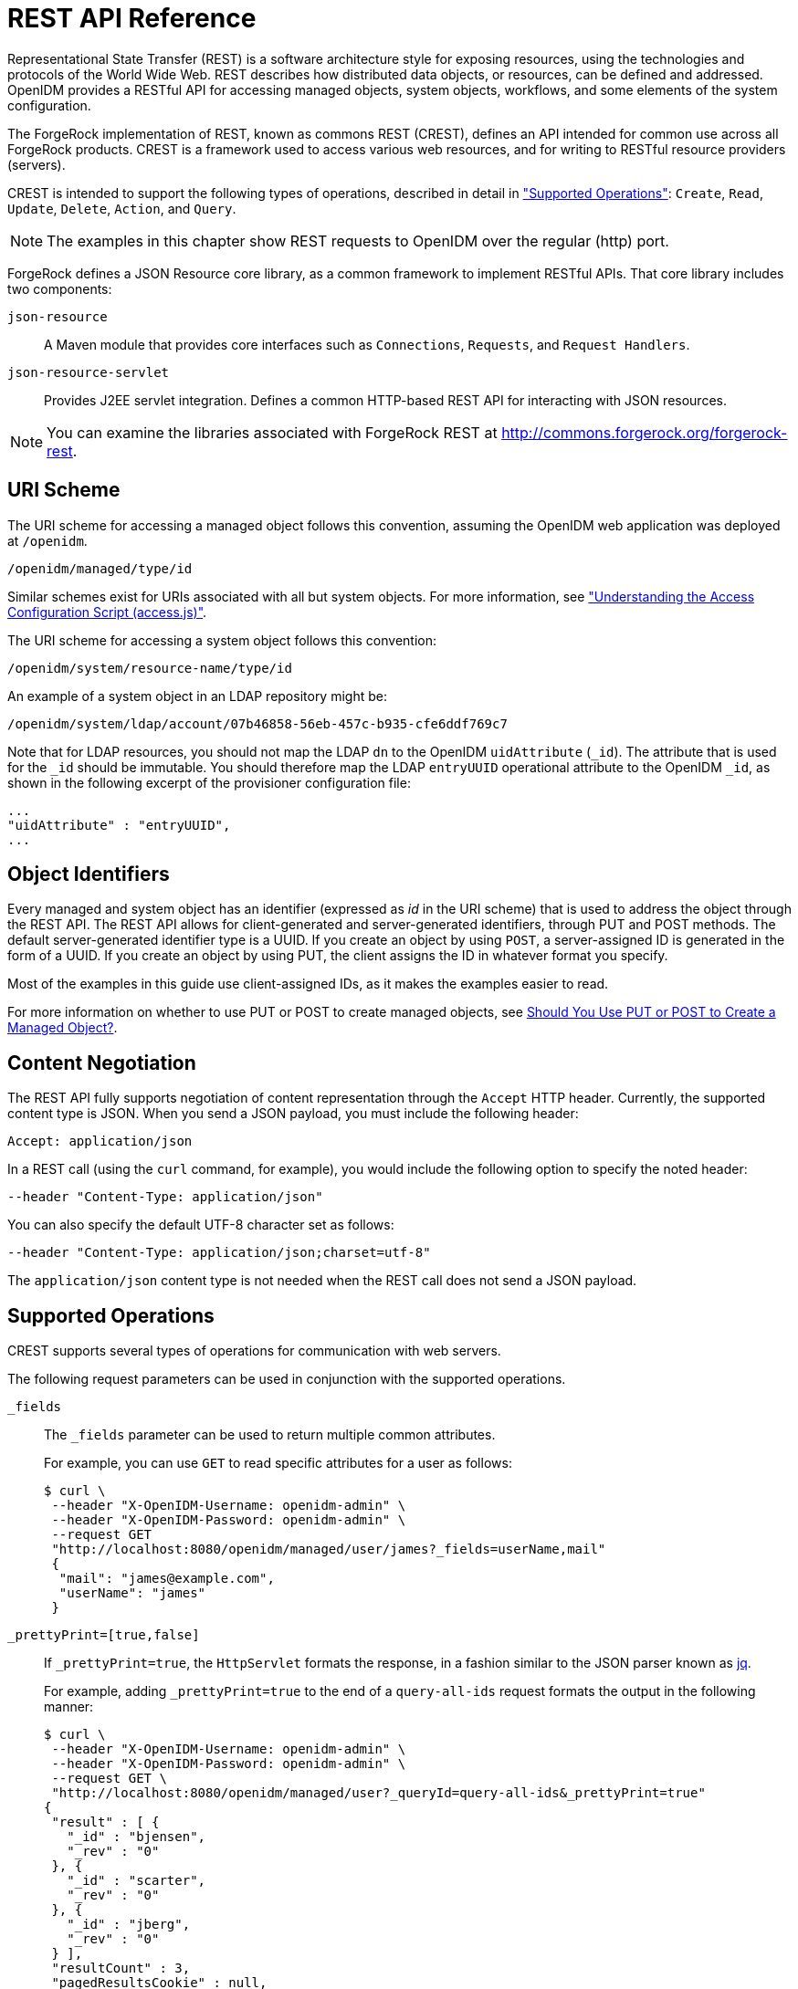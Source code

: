 :leveloffset: -1
////
  The contents of this file are subject to the terms of the Common Development and
  Distribution License (the License). You may not use this file except in compliance with the
  License.
 
  You can obtain a copy of the License at legal/CDDLv1.0.txt. See the License for the
  specific language governing permission and limitations under the License.
 
  When distributing Covered Software, include this CDDL Header Notice in each file and include
  the License file at legal/CDDLv1.0.txt. If applicable, add the following below the CDDL
  Header, with the fields enclosed by brackets [] replaced by your own identifying
  information: "Portions copyright [year] [name of copyright owner]".
 
  Copyright 2017 ForgeRock AS.
  Portions Copyright 2024 3A Systems LLC.
////

:figure-caption!:
:example-caption!:
:table-caption!:


[appendix]
[#appendix-rest]
== REST API Reference

Representational State Transfer (REST) is a software architecture style for exposing resources, using the technologies and protocols of the World Wide Web. REST describes how distributed data objects, or resources, can be defined and addressed. OpenIDM provides a RESTful API for accessing managed objects, system objects, workflows, and some elements of the system configuration.

The ForgeRock implementation of REST, known as commons REST (CREST), defines an API intended for common use across all ForgeRock products. CREST is a framework used to access various web resources, and for writing to RESTful resource providers (servers).

CREST is intended to support the following types of operations, described in detail in xref:#rest-supported-operations["Supported Operations"]: `Create`, `Read`, `Update`, `Delete`, `Action`, and `Query`.

[NOTE]
====
The examples in this chapter show REST requests to OpenIDM over the regular (http) port.
====
ForgeRock defines a JSON Resource core library, as a common framework to implement RESTful APIs. That core library includes two components:
--

`json-resource`::
A Maven module that provides core interfaces such as `Connections`, `Requests`, and `Request Handlers`.

`json-resource-servlet`::
Provides J2EE servlet integration. Defines a common HTTP-based REST API for interacting with JSON resources.

--

[NOTE]
====
You can examine the libraries associated with ForgeRock REST at http://commons.forgerock.org/forgerock-rest.
====

[#rest-uri-scheme]
=== URI Scheme

The URI scheme for accessing a managed object follows this convention, assuming the OpenIDM web application was deployed at `/openidm`.

[source]
----
/openidm/managed/type/id
----
Similar schemes exist for URIs associated with all but system objects. For more information, see xref:chap-auth.adoc#access-js["Understanding the Access Configuration Script (access.js)"].

The URI scheme for accessing a system object follows this convention:

[source]
----
/openidm/system/resource-name/type/id
----
An example of a system object in an LDAP repository might be:

[source]
----
/openidm/system/ldap/account/07b46858-56eb-457c-b935-cfe6ddf769c7
----
Note that for LDAP resources, you should not map the LDAP `dn` to the OpenIDM `uidAttribute` (`_id`). The attribute that is used for the `_id` should be immutable. You should therefore map the LDAP `entryUUID` operational attribute to the OpenIDM `_id`, as shown in the following excerpt of the provisioner configuration file:

[source]
----
...
"uidAttribute" : "entryUUID",
...
----


[#rest-object-identifier]
=== Object Identifiers

Every managed and system object has an identifier (expressed as __id__ in the URI scheme) that is used to address the object through the REST API. The REST API allows for client-generated and server-generated identifiers, through PUT and POST methods. The default server-generated identifier type is a UUID. If you create an object by using `POST`, a server-assigned ID is generated in the form of a UUID. If you create an object by using PUT, the client assigns the ID in whatever format you specify.

Most of the examples in this guide use client-assigned IDs, as it makes the examples easier to read.

For more information on whether to use PUT or POST to create managed objects, see xref:#put-post-managed-objects[Should You Use PUT or POST to Create a Managed Object?].


[#rest-content-negotiation]
=== Content Negotiation

The REST API fully supports negotiation of content representation through the `Accept` HTTP header. Currently, the supported content type is JSON. When you send a JSON payload, you must include the following header:

[source]
----
Accept: application/json
----
In a REST call (using the `curl` command, for example), you would include the following option to specify the noted header:

[source]
----
--header "Content-Type: application/json"
----
You can also specify the default UTF-8 character set as follows:

[source]
----
--header "Content-Type: application/json;charset=utf-8"
----
The `application/json` content type is not needed when the REST call does not send a JSON payload.


[#rest-supported-operations]
=== Supported Operations

CREST supports several types of operations for communication with web servers.

The following request parameters can be used in conjunction with the supported operations.
--

`_fields`::
The `_fields` parameter can be used to return multiple common attributes.

+
For example, you can use `GET` to read specific attributes for a user as follows:
+

[source, console]
----
$ curl \
 --header "X-OpenIDM-Username: openidm-admin" \
 --header "X-OpenIDM-Password: openidm-admin" \
 --request GET
 "http://localhost:8080/openidm/managed/user/james?_fields=userName,mail"
 {
  "mail": "james@example.com",
  "userName": "james"
 }
----

`_prettyPrint=[true,false]`::
If `_prettyPrint=true`, the `HttpServlet` formats the response, in a fashion similar to the JSON parser known as link:http://stedolan.github.io/jq/[jq, window=\_top].

+
For example, adding `_prettyPrint=true` to the end of a `query-all-ids` request formats the output in the following manner:
+

[source, console]
----
$ curl \
 --header "X-OpenIDM-Username: openidm-admin" \
 --header "X-OpenIDM-Password: openidm-admin" \
 --request GET \
 "http://localhost:8080/openidm/managed/user?_queryId=query-all-ids&_prettyPrint=true"
{
 "result" : [ {
   "_id" : "bjensen",
   "_rev" : "0"
 }, {
   "_id" : "scarter",
   "_rev" : "0"
 }, {
   "_id" : "jberg",
   "_rev" : "0"
 } ],
 "resultCount" : 3,
 "pagedResultsCookie" : null,
 "remainingPagedResults" : -1
}
----
+
Note that most command-line examples in this guide do not show this parameter, although the output in the examples is formatted for readability.

--

[#rest-supported-create]
==== Creating an Object

Objects can be created with two different HTTP operations: `POST` and `PUT`.

To create an object with a server-assigned ID, use the `POST` operation with the `create` action. For example:

[source, console]
----
$ curl \
 --header "X-OpenIDM-Username: openidm-admin" \
 --header "X-OpenIDM-Password: openidm-admin" \
 --header "Content-Type: application/json" \
 --request POST \
 --data '{
    "userName":"mike",
    "sn":"Smith",
    "givenName":"Mike",
    "mail": "mike@example.com",
    "telephoneNumber": "082082082",
    "password":"Passw0rd"
 }'
 "http://localhost:8080/openidm/managed/user?_action=create"
{
  "userName": "mike",
  ...
  "_rev": "1",
  "_id": "a5bed4d7-99d4-41c4-8d64-49493b48a920",
  ...
}
----
To create an object with a client-assigned ID, use a `PUT` request, with the `If-None-Match: *` header. Specify the ID as part of the URL, for example:

[source, console]
----
$ curl \
 --header "X-OpenIDM-Username: openidm-admin" \
 --header "X-OpenIDM-Password: openidm-admin" \
 --header "Content-Type: application/json" \
 --header "If-None-Match: *" \
 --request PUT \
 --data '{
    "userName":"james",
    "sn":"Berg",
    "givenName":"James",
    "mail": "james@example.com",
    "telephoneNumber": "082082082",
    "password":"Passw0rd"
    }' \
 "http://localhost:8080/openidm/managed/user/james"
{
  "userName": "james",
  ...
  "_rev": "1",
  ...
  "_id": "james",
  ...
}
----


[#rest-supported-read]
==== Reading an Object

To read the contents of an object, use the `GET` operation, specifying the object ID. For example:

[source, console]
----
$ curl \
 --header "X-OpenIDM-Username: openidm-admin" \
 --header "X-OpenIDM-Password: openidm-admin" \
 --request GET \
 "http://localhost:8080/openidm/system/ldap/account/fc252fd9-b982-3ed6-b42a-c76d2546312c"
{
    "givenName": "Barbara",
    "telephoneNumber": "1-360-229-7105",
    "dn": "uid=bjensen,ou=People,dc=example,dc=com",
    "description": "Created for OpenIDM",
    "mail": "bjensen@example.com",
    "ldapGroups": [
        "cn=openidm2,ou=Groups,dc=example,dc=com"
    ],
    "cn": "Barbara Jensen",
    "uid": "bjensen",
    "sn": "Jensen",
    "_id": "fc252fd9-b982-3ed6-b42a-c76d2546312c"
}
----


[#rest-supported-update]
==== Updating an Object

An update replaces some or all of the contents of an existing object. Any object can be updated over REST with a PUT request. Managed objects and some system objects can also be updated with a `PATCH` request.

To update a managed or system object with a PUT request, specify the object ID in the URL. For managed objects, you must include the complete object in the JSON payload. You can also include an optional `If-Match` conditional header. If no conditional header is specified, a default of `If-Match: "*"` is applied.

The following example updates Joe Smith's telephone number, and supplies his complete managed user object, with the updated value, in the JSON payload:

[source, console]
----
$ curl \
 --header "Content-Type: application/json" \
 --header "X-OpenIDM-Password: openidm-admin" \
 --header "X-OpenIDM-Username: openidm-admin" \
 --header "If-Match: *" \
 --request PUT \
 --data '{
  "userName":"joe",
  "givenName":"joe",
  "sn":"smith",
  "mail":"joe@example.com",
  "telephoneNumber":"555-123-457",
  "password":"Passw0rd",
  "description":"This is Joe Smith's description"
  }' \
 "http://localhost:8080/openidm/managed/user/07b46858-56eb-457c-b935-cfe6ddf769c7"
----
A PATCH request can add, remove, replace, or increment an attribute value. A `replace` operation replaces an existing value, or adds a value if no value exists.

When you update a managed or system object with a PATCH request, you can include the optional `If-Match` conditional header. If no conditional header is specified, a default of `If-Match: "*"` is applied.

The following example shows a patch request that updates a multi-valued attribute by adding a new value. Note the dash `-` character appended to the field name, which specifies that the value provided should be added to the existing values. If the dash character is omitted, the provided value replaces the existing values of that field.

[source, console]
----
$ curl \
 --header "X-OpenIDM-Username: openidm-admin" \
 --header "X-OpenIDM-Password: openidm-admin" \
 --header "Content-Type: application/json" \
 --header "If-Match: *" \
 --request PATCH \
 --data '[
    {
        "operation": "add",
        "field": "/roles/-",
        "value": "managed/role/ldap"

    }
]' \
 "http://localhost:8080/openidm/managed/user/bjensen"
----


[#rest-supported-delete]
==== Deleting an Object

A delete request is similar to an update request, and can optionally include the HTTP `If-Match` header. To delete an object, specify its ID in the request, for example:

[source, console]
----
$ curl \
 --header "X-OpenIDM-Username: openidm-admin" \
 --header "X-OpenIDM-Password: openidm-admin" \
 --request DELETE \
 "http://localhost:8080/openidm/system/ldap/account/e81c7f15-2e6d-4c3c-8005-890101070dd9"
{
    "_id": "e81c7f15-2e6d-4c3c-8005-890101070dd9"
}
----


[#rest-supported-query]
==== Querying Resources

Resources can be queried using the `GET` method, with one of the following query parameters:
For queries on managed objects:

* `_queryId` for arbitrary predefined, parameterized queries

* `_queryFilter` for arbitrary filters, in common filter notation

* `_queryExpression` for client-supplied queries, in native query format

For queries on system objects:

* `_queryId=query-all-ids` (the only supported predefined query)

* `_queryFilter` for arbitrary filters, in common filter notation

For more information on queries, see xref:chap-data.adoc#constructing-queries["Constructing Queries"].



[#rest-conditional-operations]
=== Conditional Operations

The REST API supports conditional operations through the use of the `ETag`, `If-Match` and `If-None-Match` HTTP headers. The use of HTTP conditional operations is the basis of OpenIDM's optimistic concurrency control system. Clients should make requests conditional in order to prevent inadvertent modification of the wrong version of an object. If no conditional header is specified, a default of `If-Match: *` is applied.


[#rest-supported-methods]
=== Supported Methods

The managed object API uses standard HTTP methods to access managed objects.
--

GET::
Retrieves a managed object in OpenIDM.

+
Example Request
+

[source, httprequest]
----
GET /openidm/managed/user/bdd793f8
...
----
+
Example Response
+

[source, httprequest]
----
HTTP/1.1 200 OK
Content-Type: application/json;charset=UTF-8
Cache-Control: no-cache
Vary: Accept-Encoding, User-Agent
Set-Cookie: session-jwt=2sadf... afd5;Path=/
Expires: Thu, 01 Jan 2015 00:00:00 GMT
Content-Length: 1230
Server: Jetty(8.y.z-SNAPSHOT)
...

[JSON representation of the managed object]
----

PUT::
Creates or updates a managed object.
+

[NOTE]
======
If you include the `If-None-Match` header, its value must be `*`. In this case, the request creates the object if it does not exist and fails if the object does exist. If you include the `If-None-Match` header with any value other than `*`, the server returns an HTTP 400 Bad Request error. For example, creating an object with `If-None-Match: revision` returns a bad request error. If you do not include `If-None-Match: *`, the request creates the object if it does not exist, and __updates__ the object if it does exist.
======
+
Example Request: Creating a new object
+

[source, httprequest]
----
PUT /openidm/managed/user/5752c0fd9509
Content-Type: application/json
Content-Length: 123
If-None-Match: *
...

[JSON representation of the managed object to create]
----
+
Example Response: Creating a new object (success)
+

[source, httprequest]
----
HTTP/1.1 201 Created
Content-Type: application/json
Content-Length: 45
ETag: "0"
...

[JSON representation containing metadata (underscore-prefixed) properties]
----
+
Example Response: Creating or updating an object with the `If-None-Match` header set to something other than `*`
+

[source, httprequest]
----
HTTP/1.1 400 "Bad Request
Content-Type: application/json
Content-Length: 83
...

[JSON representation of error]
----
+
Example Request: Updating an existing object
+

[source, httprequest]
----
PUT /openidm/managed/user/5752c0fd9509
Content-Type: application/json
Content-Length: 123
If-Match: "1"
...

[JSON representation of managed object to update]
----
+
Example Response: Updating an existing object (success)
+

[source, httprequest]
----
HTTP/1.1 200 OK
Content-Type: application/json
Content-Length: 45
ETag: "2"
...

[JSON representation of updated object]
----
+
Example Response: Updating an existing object when no version is supplied
+

[source, httprequest]
----
HTTP/1.1 200 OK
Content-Type: application/json
Content-Length: 89
ETag: "3"
...

[JSON representation of updated object]
----
+
Example Response: Updating an existing object when an invalid version is supplied
+

[source, httprequest]
----
HTTP/1.1 412 Precondition Required
Content-Type: application/json
Content-Length: 89
...

[JSON representation of error]
----
+
Example Response: Updating an existing object with `If-Match: *`
+

[source, httprequest]
----
HTTP/1.1 200 OK
Content-Type: application/json
Content-Length: 45
ETag: "0"
...
[JSON representation of updated object]
----
+

[#put-post-managed-objects]
.Should You Use PUT or POST to Create a Managed Object?
[NOTE]
======
You can use PUT and POST to create managed objects. To create a managed object with a PUT, you would include the `_id` in the request. If you create a managed object with a POST, the server assigns the `_id` in the form of a UUID.

In some cases, you may want to use PUT, as POST is not idempotent. If you can specify the `_id` to assign to the object, use PUT.

Alternatively, POST generates a server-assigned ID in the form of a UUID. In some cases, you may prefer to use UUIDs in production, as a POST can generate them easily in clustered environments.
======

POST::
The POST method enables you to perform arbitrary actions on managed objects. The `_action` query parameter defines the action to be performed.

+
The `create` action is used to create a managed object. Because POST is neither safe nor idempotent, PUT is the preferred method of creating managed objects, and should be used if the client knows what identifier it wants to assign the object. The response contains the server-generated `_id` of the newly created managed object.

+
The POST method create optionally accepts an `_id` query parameter to specify the identifier to give the newly created object. If an `_id` is not provided, the server selects its own identifier.

+
The `patch` action updates one or more attributes of a managed object, without replacing the entire object.

+
Example Create Request
+

[source, httprequest]
----
POST /openidm/managed/user?_action=create
Content-Type: application/json;charset=UTF-8
Content-Length: 123
...

[JSON representation of the managed object to create]
----
+
Example Response
+

[source, httprequest]
----
HTTP/1.1 201 Created
Content-Type: application/json;charset=UTF-8
Cache-Control: no-cache
Location: https://Some_URI
...

[JSON representation containing metadata (underscore-prefixed) properties]
----
+
Example Response (success)
+

[source, httprequest]
----
HTTP/1.1 200 OK
Content-Type: application/json;charset=UTF-8
Cache-Control: no-cache
Set-Cookie: session-jwt=yAiYWxnIjogI;Path=/
...
----
+
Example Response: Updating an existing object when an invalid version is supplied
+

[source, httprequest]
----
HTTP/1.1 412 Precondition Failed
Content-Type: application/json
Content-Length: 89
...

[JSON representation of error]
----

DELETE::
Deletes a managed object.

+
Example Request
+

[source, httprequest]
----
DELETE /openidm/managed/user/c3471805b60f
If-Match: "0"
...
----
+
Example Response (success)
+

[source, httprequest]
----
HTTP/1.1 200 OK
Content-Length: 405
Content-Type: application/json;charset=UTF-8
Etag: "4"
...

[JSON representation of the managed object that was deleted]
----
+
Example Response: Deleting an existing object when no version is supplied
+

[source, httprequest]
----
HTTP/1.1 200 OK
Content-Length: 405
Content-Type: application/json;charset=UTF-8
Etag: "4"
...

[JSON representation of the managed object that was deleted]
----
+
Example Response: Deleting an existing object when an invalid version is supplied
+

[source, httprequest]
----
HTTP/1.1 412 Precondition Failed
Content-Type: application/json;charset=UTF-8
Content-Length: 89
...

[JSON representation of error]
----

PATCH::
Performs a partial modification of a managed or system object.

+
Example Request
+

[source, httprequest]
----
PATCH /openidm/managed/user/5752c0fd9509
Content-Type: application/patch+json
Content-Length: 456
If-Match: "0"
...

[JSON representation of patch document to apply]
----
+
Example Response (success)
+

[source, httprequest]
----
HTTP/1.1 200 OK
Set-Cookie: JSESSIONID=1kke440cyv1vivbrid6ljso7b;Path=/
Expires: Thu, 01 Jan 1970 00:00:00 GMT
Content-Type: application/json; charset=UTF-8
ETag: "1"
...
{"_id":"5752c0fd9509","_rev":"2"}
----
+
Updating an existing object when no version is supplied (version conflict)
+

[source, httprequest]
----
HTTP/1.1 409 Conflict
Content-Type: application/json;charset=UTF-8
Content-Length: 89
...

[JSON representation of error]
----
+
Example Response: Updating an existing object when an invalid version is supplied (version conflict)
+

[source, httprequest]
----
HTTP/1.1 412 Precondition Required
Content-Type: application/json;charset=UTF-8
Content-Length: 89
...

[JSON representation of error]
----

--


[#sample-rest-commands]
=== REST Endpoints and Sample Commands

This section describes the OpenIDM REST endpoints and provides a number of sample commands that show the interaction with the REST interface.

[#rest-server-config]
==== Managing the Server Configuration Over REST

OpenIDM stores configuration objects in the repository, and exposes them under the context path `/openidm/config`. Single instance configuration objects are exposed under `/openidm/config/object-name`.

Multiple instance configuration objects are exposed under `/openidm/config/object-name/instance-name`. The following table outlines these configuration objects and how they can be accessed through the REST interface.

[cols="50%,10%,40%"]
|===
|URI |HTTP Operation |Description 
|===
OpenIDM supports REST mappings for create, read, update, query, and delete of configuration objects.

For an example that displays the current configuration, the current logging configuration, the configuration with an XML connector provisioner, and how the configuration can be modified over the router, see xref:chap-configuration.adoc#configuring-over-rest["Configuring OpenIDM Over REST"].

One entry is returned for each configuration object. To obtain additional information on the configuration object, include its `pid` or `_id` in the URL. The following example displays configuration information on the `sync` object, based on OpenIDM using Sample 1.

[source, console]
----
$ curl \
 --header "X-OpenIDM-Username: openidm-admin" \
 --header "X-OpenIDM-Password: openidm-admin" \
 --request GET \
 "http://localhost:8080/openidm/config/sync"
{
  "mappings": [ {
    "target" : "managed/user",
    "correlationQuery" : {
      "type" : "text/javascript",
      "source" : "var query = {'_queryId' : 'for-userName', 'uid' : source.name};query;"
    },
    "properties" : [ {
      "target" : "_id",
      "source" : "_id"
    }, {
      "target" : "description",
      "source" : "description"
    }, {
      "target" : "givenName",
      "source" : "firstname"
    }, {
      "target" : "mail",
      "source" : "email"
    }, {
...
----


[#managing-users-REST]
==== Managing Users Over REST

User objects are stored in the repository and are exposed under the context path `/managed/user`. Many examples of REST calls related to this context path exist throughout this document. The following table lists available functionality associated with the `/managed/user` context path.

[cols="50%,10%,40%"]
|===
|URI |HTTP Operation |Description 
|===
The following example retrieves the JSON representation of all users stored in the internal repository.

[source, console]
----
$ curl \
--header "X-OpenIDM-Username: openidm-admin" \
--header "X-OpenIDM-Password: openidm-admin" \
--request GET \
"http://localhost:8080/openidm/managed/user?_queryId=query-all-ids"
----
The following two examples perform a query on the repository for managed users for a user named `smith`.

[source, console]
----
$ curl \
--header "X-OpenIDM-Username: openidm-admin" \
--header "X-OpenIDM-Password: openidm-admin" \
--request GET \
 "http://localhost:8080/openidm/managed/user?_queryFilter=userName+eq+%22smith%22"
----
For this second example, note the use of single quotes around the URL, to avoid conflicts with the double quotes around the user named `smith`. Be aware, the `_queryFilter` requires double quotes (or the URL encoded equivalent, `%22`,) around the search term.

[source, console]
----
$ curl \
--header "X-OpenIDM-Username: openidm-admin" \
--header "X-OpenIDM-Password: openidm-admin" \
--request GET \
'http://localhost:8080/openidm/managed/user?_queryFilter=userName+eq+"smith"'
----
The following example retrieves the JSON representation of a specified user.

[source, console]
----
$ curl \
 --header "X-OpenIDM-Username: openidm-admin" \
 --header "X-OpenIDM-Password: openidm-admin" \
 --request GET \
 "http://localhost:8080/openidm/managed/user/user_id"
----
To add a user without a specified ID, see xref:samples-guide:chap-xml-samples.adoc#sample-adding-users-rest["Adding Users Over REST"] in the __Samples Guide__.

The following example adds a user with a specific user ID.

[source, console]
----
$ curl \
 --header "Content-Type: application/json" \
 --header "X-OpenIDM-Username: openidm-admin" \
 --header "X-OpenIDM-Password: openidm-admin" \
 --header "If-None-Match: *" \
 --request PUT \
 --data '{
    "userName":"james",
    "sn":"Berg",
    "givenName":"James",
    "mail": "james@example.com",
    "telephoneNumber": "082082082",
    "password":"Passw0rd"
  }' \
"http://localhost:8080/openidm/managed/user/james"
----
The following example checks whether a user exists, then updates the user entry. The command replaces the telephone number with the new data provided in the request body.

[source, console]
----
$ curl \
 --header "Content-Type: application/json" \
 --header "X-OpenIDM-Username: openidm-admin" \
 --header "X-OpenIDM-Password: openidm-admin" \
 --request POST \
 --data '[{
  "operation":"replace",
  "field":"/telephoneNumber",
  "value":"1234567"
  }]' \
  "http://localhost:8080/openidm/managed/user?_action=patch&_queryId=for-userName&uid=id"
----


[#managing-system-objects-REST]
==== Managing System Objects Over REST

System objects, that is, objects that are stored in remote systems, are exposed under the `/openidm/system` context. OpenIDM provides access to system objects over REST, as listed in the following table.

[cols="50%,10%,40%"]
|===
|URI |HTTP Operation |Description 
|===

[NOTE]
====
When you create a system object with a PUT request (that is, specifying a client-assigned ID), you should specify the ID in the URL only and not in the JSON payload. If you specify a different ID in the URL and in the JSON payload, the request will fail, with an error similar to the following:

[source, console]
----
{
    "code":500,
    "reason":"Internal Server Error",
    "message":"The uid attribute is not single value attribute."
}
----
A `POST` request with a `patch` action is not currently supported on system objects. To patch a system object, you must send a `PATCH` request.
====

[#d0e31723]
.Returning a list of the available connector configurations
====

[source, console]
----
$ curl \
 --header "X-OpenIDM-Username: openidm-admin" \
 --header "X-OpenIDM-Password: openidm-admin" \
 --request POST \
 "http://localhost:8080/openidm/system?_action=availableConnectors"
----
====

[#d0e31731]
.Returning a list of remote systems, and their status
====

[source, console]
----
$ curl \
 --header "X-OpenIDM-Username: openidm-admin" \
 --header "X-OpenIDM-Password: openidm-admin" \
 --request POST \
 "http://localhost:8080/openidm/system?_action=test"
[
  {
    "ok": true,
    "displayName": "LDAP Connector",
    "connectorRef": {
      "bundleVersion": "[1.4.0.0,2.0.0.0)",
      "bundleName": "org.forgerock.openicf.connectors.ldap-connector",
      "connectorName": "org.identityconnectors.ldap.LdapConnector"
    },
    "objectTypes": [
      "__ALL__",
      "group",
      "account"
    ],
    "config": "config/provisioner.openicf/ldap",
    "enabled": true,
    "name": "ldap"
  }
]
----
====

[#d0e31742]
.Two options for running a liveSync operation on a specified system object
====

[source, console]
----
$ curl \
 --header "X-OpenIDM-Username: openidm-admin" \
 --header "X-OpenIDM-Password: openidm-admin" \
 --request POST \
 "http://localhost:8080/openidm/system?_action=liveSync&source=system/ldap/account"
{
  "_rev": "1",
  "_id": "SYSTEMLDAPACCOUNT",
  "connectorData": {
    "nativeType": "integer",
    "syncToken": 0
  }
}
----

[source, console]
----
$ curl \
 --header "X-OpenIDM-Username: openidm-admin" \
 --header "X-OpenIDM-Password: openidm-admin" \
 --request POST \
 "http://localhost:8080/openidm/system/ldap/account?_action=liveSync"

{
  "_rev": "2",
  "_id": "SYSTEMLDAPACCOUNT",
  "connectorData": {
    "nativeType": "integer",
    "syncToken": 0
  }
}
----
====

[#d0e31761]
.Running a script on a system object
====

[source, console]
----
$ curl \
 --header "X-OpenIDM-Username: openidm-admin" \
 --header "X-OpenIDM-Password: openidm-admin" \
 --request POST \
 "http://localhost:8080/openidm/system/ldap/account?_action=script&_scriptId=addUser"
----
====

[#d0e31769]
.Authenticating to a system object
====

[source, console]
----
$ curl \
 --header "X-OpenIDM-Username: openidm-admin" \
 --header "X-OpenIDM-Password: openidm-admin" \
 --request POST \
 "http://localhost:8080/openidm/system/ldap/account?_action=authenticate&username=bjensen&password=Passw0rd"
{
  "_id": "fc252fd9-b982-3ed6-b42a-c76d2546312c"
}
----
====

[#d0e31780]
.Creating a new system object
====

[source, console]
----
$ curl \
 --header "Content-Type: application/json" \
 --header "X-OpenIDM-Password: openidm-admin" \
 --header "X-OpenIDM-Username: openidm-admin" \
 --data '{
    "cn":"James Smith",
    "dn":"uid=jsmith,ou=people,dc=example,dc=com",
    "uid":"jsmith",
    "sn":"Smith",
    "givenName":"James",
    "mail": "jsmith@example.com",
    "description":"Created by OpenIDM REST"}' \
 --request POST \
 "http://localhost:8080/openidm/system/ldap/account?_action=create"
{
    "telephoneNumber":null,
    "description":"Created by OpenIDM REST",
    "mail":"jsmith@example.com",
    "givenName":"James",
    "cn":"James Smith",
    "dn":"uid=jsmith,ou=people,dc=example,dc=com",
    "uid":"jsmith",
    "ldapGroups":[],
    "sn":"Smith",
    "_id":"07b46858-56eb-457c-b935-cfe6ddf769c7"
}
----
====

[#d0e31791]
.Renaming a system object
====
You can rename a system object simply by supplying a new naming attribute value in a PUT request. The PUT request replaces the entire object. The naming attribute depends on the external resource.

The following example renames an object on an LDAP server, by changing the DN of the LDAP object (effectively performing a modDN operation on that object).

The example renames the user created in the previous example.

[source, console]
----
$ curl \
 --header "Content-Type: application/json" \
 --header "X-OpenIDM-Password: openidm-admin" \
 --header "X-OpenIDM-Username: openidm-admin" \
 --header "If-Match: *" \
 --data '{
    "cn":"James Smith",
    "dn":"uid=jimmysmith,ou=people,dc=example,dc=com",
    "uid":"jimmysmith",
    "sn":"Smith",
    "givenName":"James",
    "mail": "jsmith@example.com"}' \
 --request PUT \
 "http://localhost:8080/openidm/system/ldap/account/07b46858-56eb-457c-b935-cfe6ddf769c7"
{
  "mail":"jsmith@example.com",
  "cn":"James Smith",
  "sn":"Smith",
  "dn":"uid=jimmysmith,ou=people,dc=example,dc=com",
  "ldapGroups":[],
  "telephoneNumber":null,
  "description":"Created by OpenIDM REST",
  "givenName":"James",
  "uid":"jimmysmith",
  "_id":"07b46858-56eb-457c-b935-cfe6ddf769c7"
}
----
====

[#d0e31808]
.List the IDs associated with a specific system object
====

[source, console]
----
$ curl \
 --header "X-OpenIDM-Password: openidm-admin" \
 --header "X-OpenIDM-Username: openidm-admin" \
 --request GET \
 "http://localhost:8080/openidm/system/ldap/account?_queryId=query-all-ids"
{
  "remainingPagedResults": -1,
  "pagedResultsCookie": null,
  "resultCount": 3,
  "result": [
        {
           "dn": "uid=jdoe,ou=People,dc=example,dc=com",
           "_id": "1ff2e78f-4c4c-300c-b8f7-c2ab160061e0"
       },
       {
           "dn": "uid=bjensen,ou=People,dc=example,dc=com",
           "_id": "fc252fd9-b982-3ed6-b42a-c76d2546312c"
       },
       {
           "dn": "uid=jimmysmith,ou=people,dc=example,dc=com",
           "_id": "07b46858-56eb-457c-b935-cfe6ddf769c7"
       }
  ]
}
----
====


[#managing-workflows-over-REST]
==== Managing Workflows Over REST

Workflow objects are exposed under the `/openidm/workflow` context. OpenIDM provides access to the workflow module over REST, as listed in the following table.

[cols="50%,10%,40%"]
|===
|URI |HTTP Operation |Description 
|===
The following examples list the defined workflows. For a workflow to appear in this list, the corresponding workflow definition must be in the `openidm/workflow` directory.

[source, console]
----
$ curl \
 --header "X-OpenIDM-Username: openidm-admin" \
 --header "X-OpenIDM-Password: openidm-admin" \
 --request GET \
 "http://localhost:8080/openidm/workflow/processdefinition?_queryId=query-all-ids"
----
Depending on the defined workflows, the output will be something like the following:

[source, console]
----
{
"result":[ {
     "tenantId" : "",
     "candidateStarterGroupIdExpressions" : [ ],
     "candidateStarterUserIdExpressions" : [ ],
     "participantProcess" : null,
...
 } ],
     "resultCount" : 1,
     "pagedResultsCookie" : null,
     "remainingPagedResults" : -1
}
----
The following example invokes a workflow named "myWorkflow". The `foo` parameter is given the value `bar` in the workflow invocation.

[source, console]
----
$ curl \
 --header "Content-Type: application/json" \
 --header "X-OpenIDM-Username: openidm-admin" \
 --header "X-OpenIDM-Password: openidm-admin" \
 --request POST \
 --data '{
      "_key":"contractorOnboarding",
      "foo":"bar"
  }' \
 "http://localhost:8080/openidm/workflow/processinstance?_action=create"
----


[#managing-scanned-REST]
==== Managing Scanned Tasks Over REST

OpenIDM provides a task scanning mechanism that enables you to perform a batch scan for a specified date in OpenIDM data, on a scheduled interval, and then to execute a task when this date is reached. For more information about scanned tasks, see xref:chap-scheduler-conf.adoc#task-scanner["Scanning Data to Trigger Tasks"].

OpenIDM provides REST access to the task scanner, as listed in the following table.

[cols="50%,10%,40%"]
|===
|URI |HTTP Operation |Description 
|===


[#accessing-log-REST]
==== Accessing Log Entries Over REST

You can interact with the audit logs over REST, as shown in the following table. Queries on the audit endpoint must use `queryFilter` syntax. Predefined queries (invoked with the `_queryId` parameter) are not supported.

[cols="50%,10%,40%"]
|===
|URI |HTTP Operation |Description 
|===


[#recon-over-REST]
==== Managing Reconciliation Operations Over REST

You can interact with the reconciliation engine over REST, as shown in the following table.

[cols="50%,10%,40%"]
|===
|URI |HTTP Operation |Description 
|===
The following example runs a reconciliation action, with the mapping `systemHrdb_managedUser`, defined in the `sync.json` file.

[source, console]
----
$ curl \
 --header "X-OpenIDM-Username: openidm-admin" \
 --header "X-OpenIDM-Password: openidm-admin" \
 --request POST \
 "http://localhost:8080/openidm/recon?_action=recon&mapping=systemHrdb_managedUser"
----


[#security-over-REST]
==== Managing the Security Service Over REST

You can interact with the security service over REST, as shown in the following table:

[cols="50%,10%,40%"]
|===
|URI |HTTP Operation |Description 
|===
For sample REST commands, see xref:chap-security.adoc#security-management-service["Accessing the Security Management Service"].


[#repo-REST]
==== Managing the Repository Over REST

You can interact with the repository engine over REST, as shown in the following table.

[cols="50%,10%,40%"]
|===
|URI |HTTP Operation |Description 
|===
For examples of queries on the `repo/` endpoint, see xref:chap-repo.adoc#repo-over-rest["Interacting With the Repository Over REST"].


[#update-REST]
==== Managing Updates Over REST

You can interact with the updates engine over REST, as shown in the following table.

[cols="50%,10%,40%"]
|===
|URI |HTTP Operation |Description 
|===

[#update-file-during]
.Update Status Message
[cols="40%,60%"]
|===
|Status |Description 

a|IN_PROGRESS
a|Update has started, not yet complete

a|PENDING_REPO_UPDATES
a|OpenIDM update is complete, updates to the repository are pending

a|COMPLETE
a|Update is complete

a|FAILED
a|Update failed, not yet reverted
|===



[#http-status-codes]
=== HTTP Status Codes

The OpenIDM REST API returns the standard HTTP response codes, as described in the following table.

[cols="40%,60%"]
|===
|HTTP Status |Description 
|===


